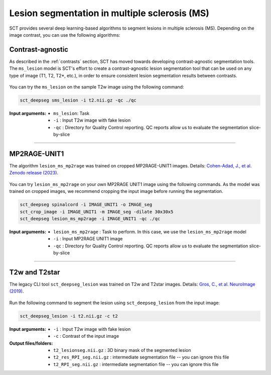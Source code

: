 Lesion segmentation in multiple sclerosis (MS)
##############################################

SCT provides several deep learning-based algorithms to segment lesions in multiple sclerosis (MS). Depending on the
image contrast, you can use the following algorithms:

Contrast-agnostic
*****************

As described in the :ref:`contrasts` section, SCT has moved towards developing contrast-agnostic segmentation tools. The ``ms_lesion`` model is SCT's effort to create a contrast-agnostic lesion segmentation tool that can be used on any type of image (T1, T2, T2*, etc.), in order to ensure consistent lesion segmentation results between contrasts.

.. figure:: https://raw.githubusercontent.com/spinalcordtoolbox/doc-figures/master/sct_deepseg/ms_lesion.png
   :align: center
   :figwidth: 60%

You can try the ``ms_lesion`` on the sample T2w image using the following command:

.. code:: sh

   sct_deepseg sms_lesion -i t2.nii.gz -qc ./qc

:Input arguments:
    - ``ms_lesion``: Task
    - ``-i`` : Input T2w image with fake lesion
    - ``-qc`` : Directory for Quality Control reporting. QC reports allow us to evaluate the segmentation slice-by-slice

----

MP2RAGE-UNIT1
*************

The algorithm ``lesion_ms_mp2rage`` was trained on cropped MP2RAGE-UNIT1 images. Details: `Cohen-Adad, J., et al. Zenodo release (2023) <https://zenodo.org/doi/10.5281/zenodo.8376753>`__.

.. figure:: https://raw.githubusercontent.com/spinalcordtoolbox/doc-figures/master/lesion-analysis/model_seg_ms_mp2rage.png
   :align: center
   :figwidth: 60%

You can try ``lesion_ms_mp2rage`` on your *own* MP2RAGE UNIT1 image using the following commands.
As the model was trained on cropped images, we recommend cropping the input image before running the segmentation.

.. code:: sh

   sct_deepseg spinalcord -i IMAGE_UNIT1 -o IMAGE_seg
   sct_crop_image -i IMAGE_UNIT1 -m IMAGE_seg -dilate 30x30x5
   sct_deepseg lesion_ms_mp2rage -i IMAGE_UNIT1 -qc ./qc

:Input arguments:
    - ``lesion_ms_mp2rage`` : Task to perform. In this case, we use the ``lesion_ms_mp2rage`` model
    - ``-i`` : Input MP2RAGE UNIT1 image
    - ``-qc`` : Directory for Quality Control reporting. QC reports allow us to evaluate the segmentation slice-by-slice

----

T2w and T2star
**************

The legacy CLI tool ``sct_deepseg_lesion`` was trained on T2w and T2star images. Details: `Gros, C., et al. NeuroImage (2019) <https://doi.org/10.1016/j.neuroimage.2018.09.081>`__.

.. figure:: https://raw.githubusercontent.com/spinalcordtoolbox/doc-figures/master/spinalcord-segmentation/sct_deepseg_sc_steps.png
   :align: center
   :figwidth: 80%

Run the following command to segment the lesion using ``sct_deepseg_lesion`` from the input image:

.. code:: sh

   sct_deepseg_lesion -i t2.nii.gz -c t2

:Input arguments:
   - ``-i`` : Input T2w image with fake lesion
   - ``-c`` : Contrast of the input image

:Output files/folders:
   - ``t2_lesionseg.nii.gz`` : 3D binary mask of the segmented lesion
   - ``t2_res_RPI_seg.nii.gz`` : intermediate segmentation file -- you can ignore this file
   - ``t2_RPI_seg.nii.gz`` : intermediate segmentation file -- you can ignore this file